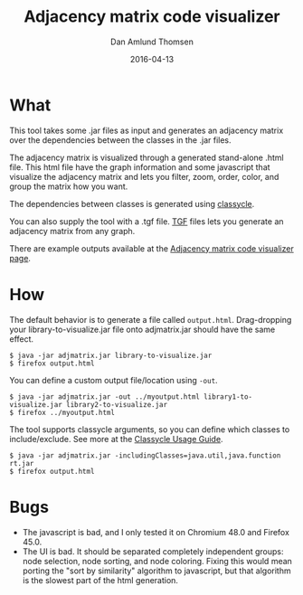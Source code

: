 #+TITLE:	Adjacency matrix code visualizer
#+AUTHOR:	Dan Amlund Thomsen
#+EMAIL:	dan@danamlund.dk
#+DATE:		2016-04-13

* What
This tool takes some .jar files as input and generates an adjacency
matrix over the dependencies between the classes in the .jar files.

The adjacency matrix is visualized through a generated stand-alone
.html file. This html file have the graph information and some
javascript that visualize the adjacency matrix and lets you filter,
zoom, order, color, and group the matrix how you want.

The dependencies between classes is generated using [[http://classycle.sourceforge.net/][classycle]].

You can also supply the tool with a .tgf file. [[https://en.wikipedia.org/wiki/Trivial_Graph_Format][TGF]] files lets you
generate an adjacency matrix from any graph.

There are example outputs available at the [[http://danamlund.dk/adjmatrix][Adjacency matrix code
visualizer page]].

* How
The default behavior is to generate a file called
=output.html=. Drag-dropping your library-to-visualize.jar file onto
adjmatrix.jar should have the same effect.
#+BEGIN_SRC shell
$ java -jar adjmatrix.jar library-to-visualize.jar
$ firefox output.html
#+END_SRC

You can define a custom output file/location using =-out=.
#+BEGIN_SRC shell
$ java -jar adjmatrix.jar -out ../myoutput.html library1-to-visualize.jar library2-to-visualize.jar
$ firefox ../myoutput.html
#+END_SRC

The tool supports classycle arguments, so you can define which classes
to include/exclude. See more at the [[http://classycle.sourceforge.net/usageAnalyser.html][Classycle Usage Guide]].

#+BEGIN_SRC shell
$ java -jar adjmatrix.jar -includingClasses=java.util,java.function rt.jar
$ firefox output.html
#+END_SRC

* Bugs
 - The javascript is bad, and I only tested it on Chromium 48.0 and Firefox 45.0.
 - The UI is bad. It should be separated completely independent
   groups: node selection, node sorting, and node coloring. Fixing
   this would mean porting the "sort by similarity" algorithm to
   javascript, but that algorithm is the slowest part of the html
   generation.
